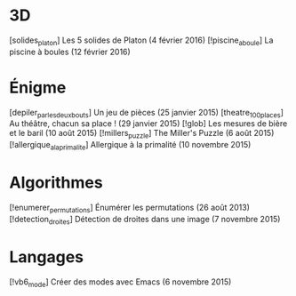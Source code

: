 * 3D
[solides_platon] Les 5 solides de Platon (4 février 2016)
[!piscine_a_boule] La piscine à boules (12 février 2016)
* Énigme
[depiler_par_les_deux_bouts] Un jeu de pièces (25 janvier 2015)
[theatre_100_places] Au théâtre, chacun sa place ! (29 janvier 2015)
[!glob] Les mesures de bière et le baril (10 août 2015)
[!millers_puzzle] The Miller's Puzzle (6 août 2015)
[!allergique_a_la_primalite] Allergique à la primalité (10 novembre 2015)
* Algorithmes
[!enumerer_permutations] Énumérer les permutations (26 août 2013)
[!detection_droites] Détection de droites dans une image (7 novembre 2015)
* Langages
[!vb6_mode] Créer des modes avec Emacs (6 novembre 2015)
